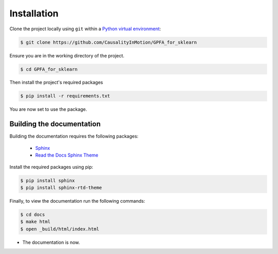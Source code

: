 .. _installation:

.. role:: bash(code)

   :language: bash

============
Installation
============

Clone the project locally using ``git`` within a `Python virtual environment
<https://docs.python.org/3/library/venv.html>`_:


.. code-block:: bash

    $ git clone https://github.com/CausalityInMotion/GPFA_for_sklearn


Ensure you are in the working directory of the project.

.. code-block:: bash

    $ cd GPFA_for_sklearn

Then install the project's required packages

.. code-block:: bash

    $ pip install -r requirements.txt


You are now set to use the package.

Building the documentation
--------------------------

Building the documentation requires the following packages:

 - `Sphinx <http://www.sphinx-doc.org>`_
 - `Read the Docs Sphinx Theme <https://sphinx-rtd-theme.readthedocs.io/en/stable/>`_

Install the required packages using pip:

.. code-block:: bash

   $ pip install sphinx
   $ pip install sphinx-rtd-theme

Finally, to view the documentation run the following commands:

.. code-block:: bash

    $ cd docs
    $ make html
    $ open _build/html/index.html

- The documentation is now.